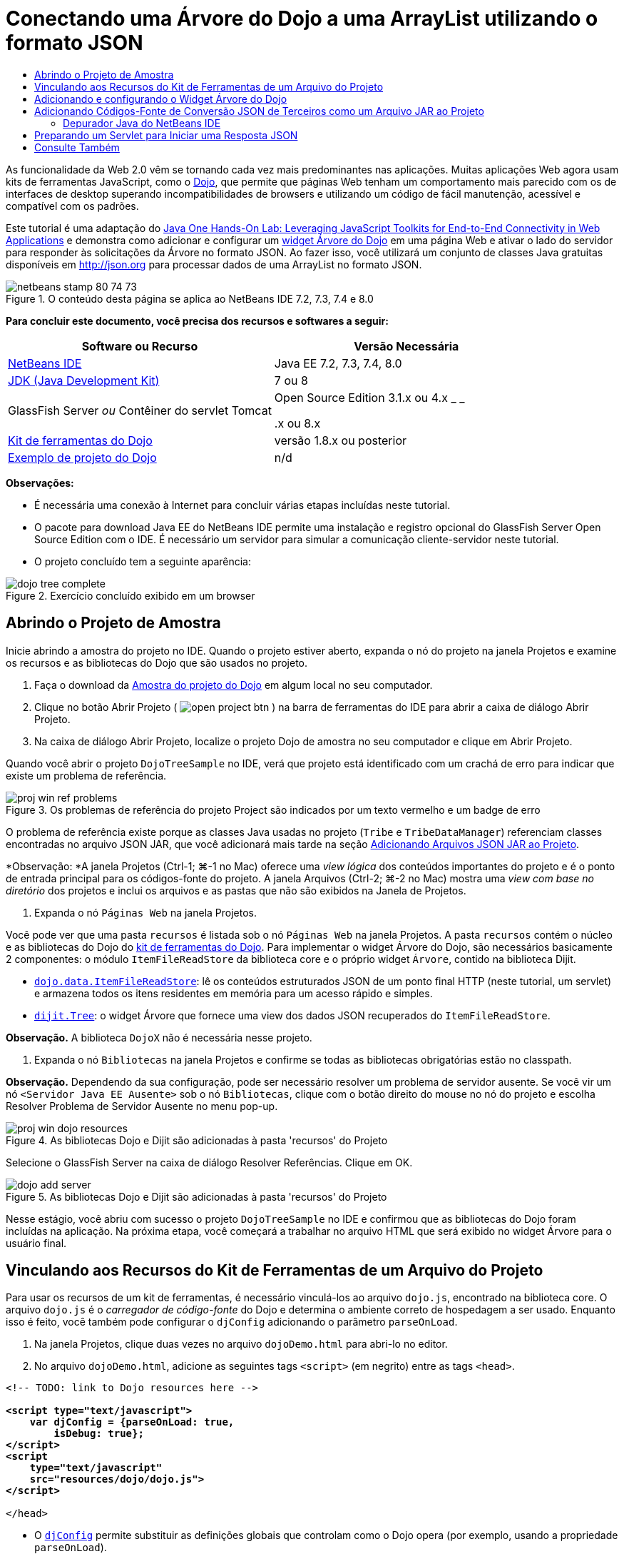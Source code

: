// 
//     Licensed to the Apache Software Foundation (ASF) under one
//     or more contributor license agreements.  See the NOTICE file
//     distributed with this work for additional information
//     regarding copyright ownership.  The ASF licenses this file
//     to you under the Apache License, Version 2.0 (the
//     "License"); you may not use this file except in compliance
//     with the License.  You may obtain a copy of the License at
// 
//       http://www.apache.org/licenses/LICENSE-2.0
// 
//     Unless required by applicable law or agreed to in writing,
//     software distributed under the License is distributed on an
//     "AS IS" BASIS, WITHOUT WARRANTIES OR CONDITIONS OF ANY
//     KIND, either express or implied.  See the License for the
//     specific language governing permissions and limitations
//     under the License.
//

= Conectando uma Árvore do Dojo a uma ArrayList utilizando o formato JSON
:jbake-type: tutorial
:jbake-tags: tutorials 
:markup-in-source: verbatim,quotes,macros
:jbake-status: published
:icons: font
:syntax: true
:source-highlighter: pygments
:toc: left
:toc-title:
:description: Conectando uma Árvore do Dojo a uma ArrayList utilizando o formato JSON - Apache NetBeans
:keywords: Apache NetBeans, Tutorials, Conectando uma Árvore do Dojo a uma ArrayList utilizando o formato JSON

As funcionalidade da Web 2.0 vêm se tornando cada vez mais predominantes nas aplicações. Muitas aplicações Web agora usam kits de ferramentas JavaScript, como o link:http://www.dojotoolkit.org/[+Dojo+], que permite que páginas Web tenham um comportamento mais parecido com os de interfaces de desktop superando incompatibilidades de browsers e utilizando um código de fácil manutenção, acessível e compatível com os padrões.

Este tutorial é uma adaptação do link:http://developers.sun.com/learning/javaoneonline/j1lab.jsp?lab=LAB-5573&yr=2009&track=1[+Java One Hands-On Lab: Leveraging JavaScript Toolkits for End-to-End Connectivity in Web Applications+] e demonstra como adicionar e configurar um link:http://dojocampus.org/explorer/#Dijit_Tree_Basic[+widget Árvore do Dojo+] em uma página Web e ativar o lado do servidor para responder às solicitações da Árvore no formato JSON. Ao fazer isso, você utilizará um conjunto de classes Java gratuitas disponíveis em link:http://json.org[+http://json.org+] para processar dados de uma ArrayList no formato JSON.

image::images/netbeans-stamp-80-74-73.png[title="O conteúdo desta página se aplica ao NetBeans IDE 7.2, 7.3, 7.4 e 8.0"]



*Para concluir este documento, você precisa dos recursos e softwares a seguir:*

|===
|Software ou Recurso |Versão Necessária 

|link:https://netbeans.org/downloads/index.html[+NetBeans IDE+] |Java EE 7.2, 7.3, 7.4, 8.0 

|link:http://www.oracle.com/technetwork/java/javase/downloads/index.html[+JDK (Java Development Kit)+] |7 ou 8 

|GlassFish Server 
_ou_ 
Contêiner do servlet Tomcat |Open Source Edition 3.1.x ou 4.x 
_ _ 


.x ou 8.x 

|link:http://www.dojotoolkit.org/download[+Kit de ferramentas do Dojo+] |versão 1.8.x ou posterior 

|link:https://netbeans.org/projects/samples/downloads/download/Samples/Java%20Web/DojoTreeSample.zip[+Exemplo de projeto do Dojo+] |n/d 
|===


*Observações:*

* É necessária uma conexão à Internet para concluir várias etapas incluídas neste tutorial.
* O pacote para download Java EE do NetBeans IDE permite uma instalação e registro opcional do GlassFish Server Open Source Edition com o IDE. É necessário um servidor para simular a comunicação cliente-servidor neste tutorial.
* O projeto concluído tem a seguinte aparência: 

image::images/dojo-tree-complete.png[title="Exercício concluído exibido em um browser"]



== Abrindo o Projeto de Amostra

Inicie abrindo a amostra do projeto no IDE. Quando o projeto estiver aberto, expanda o nó do projeto na janela Projetos e examine os recursos e as bibliotecas do Dojo que são usados no projeto.

1. Faça o download da link:https://netbeans.org/projects/samples/downloads/download/Samples%252FJavaScript%252FDojoTreeSample.zip[+Amostra do projeto do Dojo+] em algum local no seu computador.
2. Clique no botão Abrir Projeto ( image:images/open-project-btn.png[] ) na barra de ferramentas do IDE para abrir a caixa de diálogo Abrir Projeto.
3. Na caixa de diálogo Abrir Projeto, localize o projeto Dojo de amostra no seu computador e clique em Abrir Projeto.

Quando você abrir o projeto `DojoTreeSample` no IDE, verá que projeto está identificado com um crachá de erro para indicar que existe um problema de referência.

image::images/proj-win-ref-problems.png[title="Os problemas de referência do projeto Project são indicados por um texto vermelho e um badge de erro"]

O problema de referência existe porque as classes Java usadas no projeto (`Tribe` e `TribeDataManager`) referenciam classes encontradas no arquivo JSON JAR, que você adicionará mais tarde na seção <<addJSON,Adicionando Arquivos JSON JAR ao Projeto>>.

*Observação: *A janela Projetos (Ctrl-1; ⌘-1 no Mac) oferece uma _view lógica_ dos conteúdos importantes do projeto e é o ponto de entrada principal para os códigos-fonte do projeto. A janela Arquivos (Ctrl-2; ⌘-2 no Mac) mostra uma _view com base no diretório_ dos projetos e inclui os arquivos e as pastas que não são exibidos na Janela de Projetos.



. Expanda o nó `Páginas Web` na janela Projetos.

Você pode ver que uma pasta  ``recursos``  é listada sob o nó `Páginas Web` na janela Projetos. A pasta  ``recursos``  contém o núcleo e as bibliotecas do Dojo do link:http://www.dojotoolkit.org/download[+kit de ferramentas do Dojo+]. Para implementar o widget Árvore do Dojo, são necessários basicamente 2 componentes: o módulo `ItemFileReadStore` da biblioteca core e o próprio widget `Árvore`, contido na biblioteca Dijit.

* `link:http://docs.dojocampus.org/dojo/data/ItemFileReadStore[+dojo.data.ItemFileReadStore+]`: lê os conteúdos estruturados JSON de um ponto final HTTP (neste tutorial, um servlet) e armazena todos os itens residentes em memória para um acesso rápido e simples.
* `link:http://docs.dojocampus.org/dijit/Tree[+dijit.Tree+]`: o widget Árvore que fornece uma view dos dados JSON recuperados do `ItemFileReadStore`.

*Observação.* A biblioteca `DojoX` não é necessária nesse projeto.



. Expanda o nó `Bibliotecas` na janela Projetos e confirme se todas as bibliotecas obrigatórias estão no classpath.

*Observação.* Dependendo da sua configuração, pode ser necessário resolver um problema de servidor ausente. Se você vir um nó  ``<Servidor Java EE Ausente>``  sob o nó `Bibliotecas`, clique com o botão direito do mouse no nó do projeto e escolha Resolver Problema de Servidor Ausente no menu pop-up.

image::images/proj-win-dojo-resources.png[title="As bibliotecas Dojo e Dijit são adicionadas à pasta 'recursos' do Projeto"]

Selecione o GlassFish Server na caixa de diálogo Resolver Referências. Clique em OK.

image::images/dojo-add-server.png[title="As bibliotecas Dojo e Dijit são adicionadas à pasta 'recursos' do Projeto"]

Nesse estágio, você abriu com sucesso o projeto `DojoTreeSample` no IDE e confirmou que as bibliotecas do Dojo foram incluídas na aplicação. Na próxima etapa, você começará a trabalhar no arquivo HTML que será exibido no widget Árvore para o usuário final.


== Vinculando aos Recursos do Kit de Ferramentas de um Arquivo do Projeto

Para usar os recursos de um kit de ferramentas, é necessário vinculá-los ao arquivo `dojo.js`, encontrado na biblioteca core. O arquivo `dojo.js` é o _carregador de código-fonte_ do Dojo e determina o ambiente correto de hospedagem a ser usado. Enquanto isso é feito, você também pode configurar o `djConfig` adicionando o parâmetro `parseOnLoad`.

1. Na janela Projetos, clique duas vezes no arquivo `dojoDemo.html` para abri-lo no editor.
2. No arquivo `dojoDemo.html`, adicione as seguintes tags `<script>` (em negrito) entre as tags `<head>`.

[source,xml,subs="{markup-in-source}"]
----

<!-- TODO: link to Dojo resources here -->

*<script type="text/javascript">
    var djConfig = {parseOnLoad: true,
        isDebug: true};
</script> 
<script
    type="text/javascript"
    src="resources/dojo/dojo.js">
</script>*
    
</head>
----
* O `link:http://dojotoolkit.org/reference-guide/1.6/djConfig.html[+djConfig+]` permite substituir as definições globais que controlam como o Dojo opera (por exemplo, usando a propriedade `parseOnLoad`).
* A propriedade `parseOnLoad` definida como `true` garante que o parse das marcações de página e dos widgets seja feito durante o carregamento da página.


. Adicione um link ao tema de exemplo`nihilo`  contido no kit de ferramentas, adicionando a instrução `@import` (em negrito) a seguir entre as tags `<head>` e sob as tags `<script>` adicionadas.

[source,xml,subs="{markup-in-source}"]
----

<script type="text/javascript">
    var djConfig = {parseOnLoad: true,
        isDebug: true};
</script> 
<script
    type="text/javascript"
    src="resources/dojo/dojo.js">
</script>

*<style type="text/css">
    @import "resources/dijit/themes/nihilo/nihilo.css";
</style>*
----

O tema `nihilo` é incluído no kit de ferramenta por default. Você pode expandir a pasta `dijit/themes` na janela Projetos para ver outros temas de exemplo fornecidos por default.



. Adicione o seguinte seletor de classe à tag `<body>` da página para especificar o nome do tema que você está usando. Quando você faz isso, qualquer widget do Dojo que tenha sido carregado na página será renderizado usando os estilos associados ao tema.

[source,java,subs="{markup-in-source}"]
----

<body *class="nihilo"*>
----

Nesse estágio, o arquivo `dojoDemo.html` estará pronto para aceitar qualquer código que faça referência às bibliotecas core do Dojo e Dijit, e renderizará os widgets usando o tema `nihilo` do Dojo.


== Adicionando e configurando o Widget Árvore do Dojo

Depois do vínculo ao `dojo.js`, você pode começar a adicionar códigos para utilizar módulos e widgtes do Dojo. Adicione primeiro o código para carregar o widget `dijit.Tree` e o `dojo.data.ItemFileReadStore` usando instruções `link:http://docs.dojocampus.org/dojo/require[+dojo.require+]`. Em seguida, adicione os próprios widget e módulo à página.

1. Adicione as instruções `dojo.require` (em negrito) a seguir ao arquivo entre as tags  ``<body<`` .

[source,xml,subs="{markup-in-source}"]
----

<script type="text/javascript">

    // TODO: add dojo.require statements here
    *dojo.require("dojo.data.ItemFileReadStore");
    dojo.require("dijit.Tree");*

</script>
----
* `link:http://docs.dojocampus.org/dojo/data/ItemFileReadStore[+dojo.data.ItemFileReadStore+]`: lê o conteúdo com estrutura JSON de um ponto final HTTP (em <<prepareServlet,Preparando um Servlet para Iniciar uma Resposta JSON>>, você implementará um servlet com essa finalidade) e armazena todos os itens residentes na memória para um acesso rápido e simples.
* `link:http://docs.dojocampus.org/dijit/Tree[+dijit.Tree+]`: o widget Árvore que fornece uma view dos dados JSON recuperados do `ItemFileReadStore`.


. Adicione o código (em negrito) a seguir para adicionar um widget `ItemFileReadStore` e `Árvore`.

[source,html]
----

<!-- TODO: specify AJAX retrieval -->

<!-- TODO: add Tree widget and configure attributes -->
*<div dojoType="dojo.data.ItemFileReadStore"
     url="TribeServlet"
     jsId="indianStore">
</div>

<div dojoType="dijit.Tree"
     store="indianStore"
     query="{type:'region'}"
     label="North American Indians">
</div>*
----
* O `ItemFileReadStore` requer que você especifique a propriedade `url` indicando o recurso no servidor que retorna os dados JSON. Conforme será demonstrado posteriormente, esse é o `TribeServlet`. É possível usar essa a propriedade `jsId` para atribuir aos dados recuperados do JSON um ID que os widgets podem utilizar para consultar o armazenamento de dados.
* A `Árvore` usa a propriedade `store` para indicar o `ItemFileReadStore` que fornece os dados JSON. A propriedade `query` permite que a organização da view dos dados, com base em uma palavra-chave usada no arquivo JSON.

*Observação.* Você pode ignorar as advertências que são exibidas no editor após adicionar este código.

Neste estágio, o arquivo `dojoDemo.html` estará concluído e todas as modificações do _cliente_ no projeto já estarão em vigor. Nas duas etapas a seguir, você fará alterações que afetarão o comportamento _por parte do servidor_ do projeto quando forem feitas solicitações da Árvore.



== Adicionando Códigos-Fonte de Conversão JSON de Terceiros como um Arquivo JAR ao Projeto

Neste tutorial, a lógica que extrai os dados de amostra da ArrayList foi preparada para você nas classes `Tribe` e `TribeDataManager`. Essencialmente, é necessário somente incluir classes Java de terceiros que manipulem a conversão JSON para o projeto e, em seguida, adicionar as instruções `import` para essas classes nas classes `Tribe` e `TribeDataManager`. Para isso, entretanto, é necessário primeiro compilar as classes Java de terceiros e criar um Arquivo Compactado JAR ( Arquivo Compactado Java). O IDE pode ajudá-lo na execução dessa ação usando o assistente de Biblioteca de Classe Java.

1. Visite link:http://json.org/java[+http://json.org/java+] e observe que as classes Java para a conversão JSON estão disponíveis gratuitamente. Clique no link “Free source code is avaiable” para fazer download do arquivo `JSON-java-master.zip` que contém os códigos-fontes.
2. Descompacte o arquivo `JSON-java-master.zip` e observe que a pasta extraída contém os códigos-fontes listados em link:http://json.org/java[+http://json.org/java+].

Neste momento, compile esses códigos-fontes e crie um arquivo compactado JAR (arquivo Java) que possa ser adicionado ao projeto `DojoTreeSample`.



. Clique no botão Novo Projeto (image:images/new-project-btn.png[]) na barra de ferramentas para abrir o assistente do Novo Projeto.


. No assistente do Novo Projeto, selecione o tipo de projeto de Bibliotecas de Classes Java na categoria Java. Clique em Próximo.


. No painel Nome e Local do assistente da Biblioteca de Classes Java, digite *`json`* como Nome do Projeto. Clique em Finalizar.

Quando você clicar em Finalizar, o novo projeto será criado e aberto na janela Projetos.

Agora, você precisa copiar os códigos-fontes JSON que obteve por download para o projeto  ``json``  da mesma forma que copiou os recursos do kit de ferramentas Dojo no projeto  ``DojoTreeSample`` .



. Extraia o archive `JSON-java-master.zip` e copie (Ctrl-C; ⌘-C no Mac) os arquivos de código-fonte Java que estão na pasta-raiz.

*Observação.* Não é necessário copiar a pasta `zip` e seu conteúdo que também se encontra na pasta-raiz do archive extraído.



. Na janela Projetos do IDE, clique com o botão direito do mouse no nó Pacotes de Código-fonte e selecione Novo > Pacote Java no menu pop-up.


. Digite *json* como Nome do Pacote. Clique em Finalizar.


. Clique com o botão direito do mouse no pacote de código-fonte `json` e escolha Colar no menu pop-up.

Ao expandir o pacote, você verá os códigos-fonte  ``json`` .

image::images/proj-win-json-sources.png[title="Agora, os códigos-fonte estão contidos no novo projeto 'json'"]


. Clique com o botão direito do mouse no nó do projeto `json` na janela Projetos e escolha Limpar e Compilar para compilar o projeto.

Quando você cria o projeto, todas as classes Java são criadas nos arquivos `.class`. O IDE cria uma pasta `build` que contém as classes criadas, bem como a pasta `dist` que contém um arquivo JAR para o projeto. Essas pastas podem ser exibidas na janela Arquivos do IDE.

Após compilar o projeto `json`, abra a janela Arquivos (Ctrl-2; ⌘-2 no Mac) e expanda a pasta `json`. A pasta `build` contém os códigos-fontes criados do arquivo `JSON-java-master.zip`, e a pasta `dist` contém o arquivo JAR que o projeto `DojoTreeSample` precisa como referência.

image::images/files-win-compiled-classes.png[title="Os códigos-fonte criados podem ser exibidos em uma pasta 'build' do projeto"]

Agora que o arquivo `json.jar` existe, é possível solucionar os problemas de referência que o projeto `DojoTreeSample` vem exibindo desde que foi aberto.



. Na janela Projetos, clique com o botão direito no nó das Bibliotecas do `DojoTreeSample` e selecione Adicionar JAR/Pasta. Em seguida, na caixa de diálogo, vá até o local da pasta `dist` do projeto `json` e selecione o arquivo `json.jar`.

Se preferir, clique com o botão direito do mouse no nó Bibliotecas e escolha Adicionar Projeto no menu pop-up e localize o projeto `json` na caixa de diálogo Adicionar Projeto.

Quando você sai da caixa de diálogo, o arquivo `json.jar` é listado no nó `Libraries` do projeto.

image::images/libraries-json-jar.png[title="O arquivo jar é referenciado pelo Projeto"]

*Observação: *Mesmo que o arquivo `json.jar` esteja listado no nó `Libraries` do projeto, ele será referenciado na sua localização original, não sendo copiado e adicionado ao projeto (por exemplo, não será possível localizá-lo no projeto `DojoTreeSample` da janela Arquivos). Por isso, se você alterar o local do arquivo JAR, a referência será interrompida.



. Expanda o pacote `Source Packages` > `dojo.indians` e clique duas vezes nas classes `Tribe` e `TribeDataManager` para abri-las no editor.


. Adicione as instruções de importação necessárias para ambas as classes. Em cada classe, clique com o botão direito do mouse no editor e selecione Corrigir Importações. 

A classe `Tribe` exige as seguintes importações:

[source,java,subs="{markup-in-source}"]
----

import dojo.org.json.JSONException;
import dojo.org.json.JSONObject;
----
A classe `TribeDataManager` requer as seguintes importações:

[source,java,subs="{markup-in-source}"]
----

import dojo.org.json.JSONArray;
import dojo.org.json.JSONException;
import dojo.org.json.JSONObject;
----

Observe que as APIs para as classes JSON também são fornecidas em link:http://json.org/java[+http://json.org/java+] - você pode manter esta página aberta ao examinar posteriormente o código em `Tribe` e `TribeDataManager`.



. Examine a ArrayList em `TribeDataManager`. A ArrayList é uma coleção de objetos da `Tribe`. Observando o primeiro elemento da ArrayList, é possível ver um novo objeto criado da `Tribe` e adicionado à lista:

[source,java,subs="{markup-in-source}"]
----

indians.add(new Tribe("Eskimo-Aleut", "Arctic", "Alaska Natives"));
----
Cada objeto da `Tribe` captura três pontos de informação: _tribo_, _categoria_ e _região_. Os dados para este exercício foram retirados da entrada da Wikipédia em link:http://en.wikipedia.org/wiki/Native_Americans_in_the_United_States#Ethno-linguistic_classification[+Native Americans in the United States+]. Como você pode determinar, várias _tribos_ são classificadas em uma _categoria_ e diversas categorias podem estar contidas em uma grande _região_.


. Abra a classe `Tribe` no editor e observe que ela é basicamente um link:http://java.sun.com/docs/books/tutorial/javabeans/index.html[+JavaBean+], com exceção do método `toJSONObject()`:

[source,java,subs="{markup-in-source}"]
----

public JSONObject toJSONObject() throws JSONException {
    JSONObject jo = new JSONObject();
    jo.put("name", this.name);
    jo.put("type", "tribe");

    return jo;
}
----


. Retorne ao `TribeDataManager` (Ctrl-Tab) e examine os métodos incluídos na classe. Abra o Navegador (Ctrl-7; ⌘-7 no Mac) para exibir uma lista de campos e propriedades contidos na classe. 

image::images/dojo-navigator.png[title="Utilizar o Navigator para exibir os campos e propriedades da classe"] 

O método mais significativo contido é `getIndiansAsJSONObject()`. Esse método analisa a ArrayList, processa os dados e os retorna no formato de um `JSONObject`. O formato de `String` do JSONObject é o exigido pelo `ItemFileReadStore` do Dojo.

[source,java,subs="{markup-in-source}"]
----

public static JSONObject getIndiansAsJSONObject() throws JSONException {

    JSONObject jo = new JSONObject();
    JSONArray itemsArray = new JSONArray();

    jo.put("identifier", "name");
    jo.put("label", "name");

    // add regions
    addRegionsToJSONArray(itemsArray);

    // add categories
    addCategoriesToJSONArray(itemsArray);

    // add tribes
    addTribesToJSONArray(itemsArray);

    jo.put("items", itemsArray);
    return jo;
}
----


. Abra o Javadoc no método `getIndiansAsJSONObject()`. É possível fazer isso retornando ao Navegador (Ctrl-7; ⌘-7 no Mac) e colocando o ponteiro sobre o método. Ou então, selecione Janela > Outro > Javadoc no menu principal e, em seguida, clique na assinatura do método no editor. 

 image::images/javadoc-window.png[title="O Javadoc para TribeDataManager fornece um exemplo de dados JSON"]


. Examine o exemplo de dados JSON fornecidos no Javadoc. Observe que o formato dos dados está de acordo com os exemplos fornecidos na link:http://o.dojotoolkit.org/book/dojo-book-0-9/part-3-programmatic-dijit-and-dojo/what-dojo-data/available-stores/dojo-data-item[+documentação do Dojo+].


=== Depurador Java do NetBeans IDE

Na próxima etapa, você implementará um servlet que chama o método `getIndiansAsJSONObject()`. Depois que você fizer isso, poderá executar as etapas a seguir para usar o depurador de Java do IDE e percorrer o método para examinar como o `JSONObject` é formado.

1. Defina um ponto de interrupção no método (clique no número da linha, por exemplo, linha 99, na margem esquerda do editor). 

image::images/debugger-breakpoint.png[title="Usar o Depurador Java para a etapa por meio de código"]


. Selecione o projeto  ``DojoTreeSample``  na janela Projetos.


. Execute o depurador (clique no botão Depurar Projeto (image:images/debug-btn.png[] ) da barra de ferramentas).


. Use os botões Fazer Step Into (image:images/step-into-btn.png[]) e Fazer Step Over (image:images/step-over-btn.png[]) da barra de ferramentas.


. Examine os valores da variável e da expressão na janela Variáveis Locais (Janela > Depuração > Variáveis).

Para obter mais informações sobre o Depurador Java, consulte os seguintes screencasts:

* link:../java/debug-stepinto-screencast.html[+Ação Visual Step Into no Depurador do NetBeans+]
* link:../java/debug-deadlock-screencast.html[+Detecção de Bloqueio Usando o Depurador do NetBeans+]
* link:../java/debug-evaluator-screencast.html[+Usando o Avaliador do Snippet do Código no Depurador do NetBeans+]


Nesta etapa, os códigos-fonte de terceiros foram compilados em link:http://json.org[+http://json.org+] e adicionados como um arquivo JAR ao projeto `DojoTreeSample`. As instruções de importação foram adicionadas às classes do arquivo JAR nas classes `Tribe` e `TribeDataManager`. Finalmente, alguns dos métodos contidos na `TribeDataManager`, que são usados para converter os dados da ArrayList em uma sequência JSON, foram examinados.

Na etapa seguinte, você criará um servlet que manipula solicitações de entrada ao chamar o método `getIndiansAsJSONObject()` da `TribeDataManager` e enviará a sequência de caracteres JSON resultante como resposta ao cliente.



== Preparando um Servlet para Iniciar uma Resposta JSON

<<TribeServlet,Lembre-se de que você especificou '`TribeServlet`' como o valor para a propriedade>> `url` ao adicionar o `ItemFileReadStore` à página Web. Esse é o destino no servidor que é encarregado da preparação e retorno dos dados JSON ao cliente. Agora, vamos criar esse servlet.

1. Na janela Projetos, clique com o botão direito do mouse no pacote de código-fonte `dojo.indians` e selecione Novo > Servlet.
2. Na caixa de diálogo Novo Servlet, digite *`TribeServlet`* como o nome da classe. Confirme se `dojo.indians` foi especificado como o pacote. Clique em Próximo. 

image::images/new-servlet-wizard.png[title="Utilizar o assistente de Novo Servlet para criar servlets"]


. Confirme se os valores padrão de Nome do Servlet e Padrões de URL estão corretos. Clique em Finalizar para gerar a classe skeleton do servlet.

A função do servlet é chamar o método `getIndiansAsJSONObject()` e usar os dados desse método para responder à solicitação do cliente. Para preparar uma resposta no formato JSON, temos que, primeiro, definir o tipo de mime da resposta para o formato JSON.

*Observação.* O assistente adicionará automaticamente o nome do servlet e o padrão de URL ao arquivo `web.xml`. Consequentemente, as solicitações ao domínio host (`http://localhost:8080/DojoTreeSample/`) pelo `TribeServlet` serão manipuladas pela classe `dojo.indians.TribeServlet`. Se você abrir `web.xml` no editor, verá que o arquivo agora contém os elementos `<servlet>` e `<servlet-mapping>`.



. Modifique o método `processRequest()` fazendo as seguintes alterações (em negrito):

[source,java,subs="{markup-in-source}"]
----

response.setContentType("*application/json*");
----

Isso altera o cabeçalho `Content-Type` da Resposta HTTP para indicar que qualquer conteúdo retornado está em um formato JSON.



. Substitua o código comentado no bloco `try` do método `processRequest()` pelo seguinte (alterações em *negrito*):

[source,java,subs="{markup-in-source}"]
----

try {

    *JSONObject jo = null;
    try {
        jo = TribeDataManager.getIndiansAsJSONObject();
    } catch (JSONException ex) {
        System.out.println("Unable to get JSONObject: " + ex.getMessage());
    }

    out.println(jo);*

} finally {
    out.close();
}
----

Para reformatar o código, clique com o botão direito do mouse no editor e selecione Formatar.



. Utilize as dicas do IDE para adicionar as instruções de importação a seguir.

[source,java,subs="{markup-in-source}"]
----

import dojo.org.json.JSONException;
import dojo.org.json.JSONObject;
----


. Para executar o projeto, selecione o nó do projeto `DojoTreeSample` na janela Projetos e, em seguida, clique no botão Executar Projeto (image:images/run-project-btn.png[]) na barra de ferramentas do IDE. 

O browser será aberto e exibirá uma página de boas-vindas (`dojoDemo.html`), e você poderá ver que o widget Árvore do Dojo exibirá dados da ArrayList corretamente, como na <<final,captura de tela acima>>.
link:/about/contact_form.html?to=3&subject=Feedback:%20Connecting%20a%20Dojo%20Tree%20to%20an%20ArrayList[+Envie-nos Seu Feedback+]



== Consulte Também

Para obter mais informações sobre o Dojo, consulte a documentação oficial:

* Guia de Referência do Kit de Ferramentas do Dojo: link:http://dojotoolkit.org/reference-guide/[+Guia de referência+]
* Referência On-line da API: link:http://api.dojotoolkit.org/[+http://api.dojotoolkit.org/+]
* Demonstração do Dojo: link:http://demos.dojotoolkit.org/demos/[+http://demos.dojotoolkit.org/demos/+]

Para obter mais informações sobre o JavaScript e as funcionalidades do kit de ferramentas do JavaScript em link:https://netbeans.org/[+netbeans.org+], consulte os seguintes recursos:

* link:js-toolkits-jquery.html[+Usando jQuery para Melhorar a Aparência e o Uso de uma Página Web+]. São fornecidas uma introdução ao jQuery e as etapas, mostrando como aplicar o widget accordion do jQuery a uma marcação HTML de uma página Web.
* link:ajax-quickstart.html[+Introdução ao Ajax (Java)+]. Descreve como construir uma aplicação simples usando a tecnologia de servlet, ao mesmo tempo em que ensina o fluxo de processo subjacente de uma solicitação do Ajax.
* link:http://www.oracle.com/pls/topic/lookup?ctx=nb8000&id=NBDAG2272[+Criando Arquivos JavaScript+] em _Desenvolvendo Aplicações com o NetBeans IDE_
